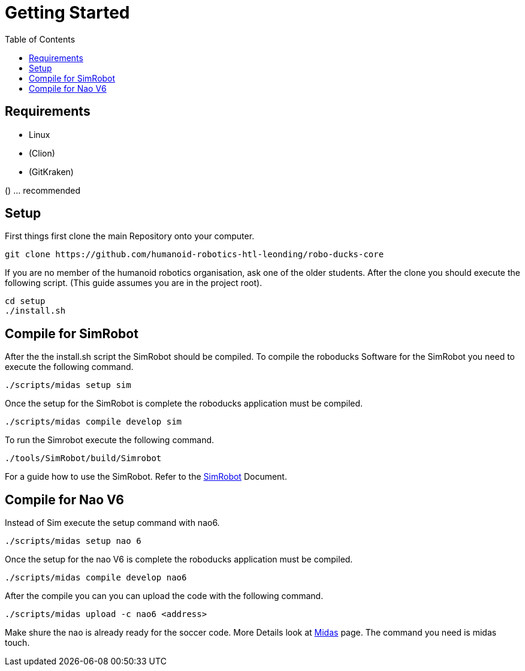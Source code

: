 = Getting Started
:toc: left
ifdef::backend-html5[]

== Requirements

- Linux
- (Clion)
- (GitKraken)

() ... recommended

== Setup

First things first clone the main Repository onto your computer.

[source,shell]
----
git clone https://github.com/humanoid-robotics-htl-leonding/robo-ducks-core
----

If you are no member of the humanoid robotics organisation, ask one of the older students. After the clone you should execute the following script. (This guide assumes you are in the project root).

[source,shell]
----
cd setup
./install.sh
----

== Compile for SimRobot
After the the install.sh script the SimRobot should be compiled. To compile the roboducks Software for the SimRobot you need to execute the following command.

[source,shell]
----
./scripts/midas setup sim
----

Once the setup for the SimRobot is complete the roboducks application must be compiled.

[source,shell]
----
./scripts/midas compile develop sim
----

To run the Simrobot execute the following command.

[source,shell]
----
./tools/SimRobot/build/Simrobot
----

For a guide how to use the SimRobot. Refer to the link:DevelopementTools/SimRobot.adoc[SimRobot] Document.

== Compile for Nao V6
Instead of Sim execute the setup command with nao6.

[source,shell]
----
./scripts/midas setup nao 6
----

Once the setup for the nao V6 is complete the roboducks application must be compiled.


[source,shell]
----
./scripts/midas compile develop nao6
----

After the compile you can you can upload the code with the following command.

[source,shell]
----
./scripts/midas upload -c nao6 <address>
----

Make shure the nao is already ready for the soccer code. More Details look at link:DevelopementTools/Midas[Midas] page. The command you need is midas touch.

